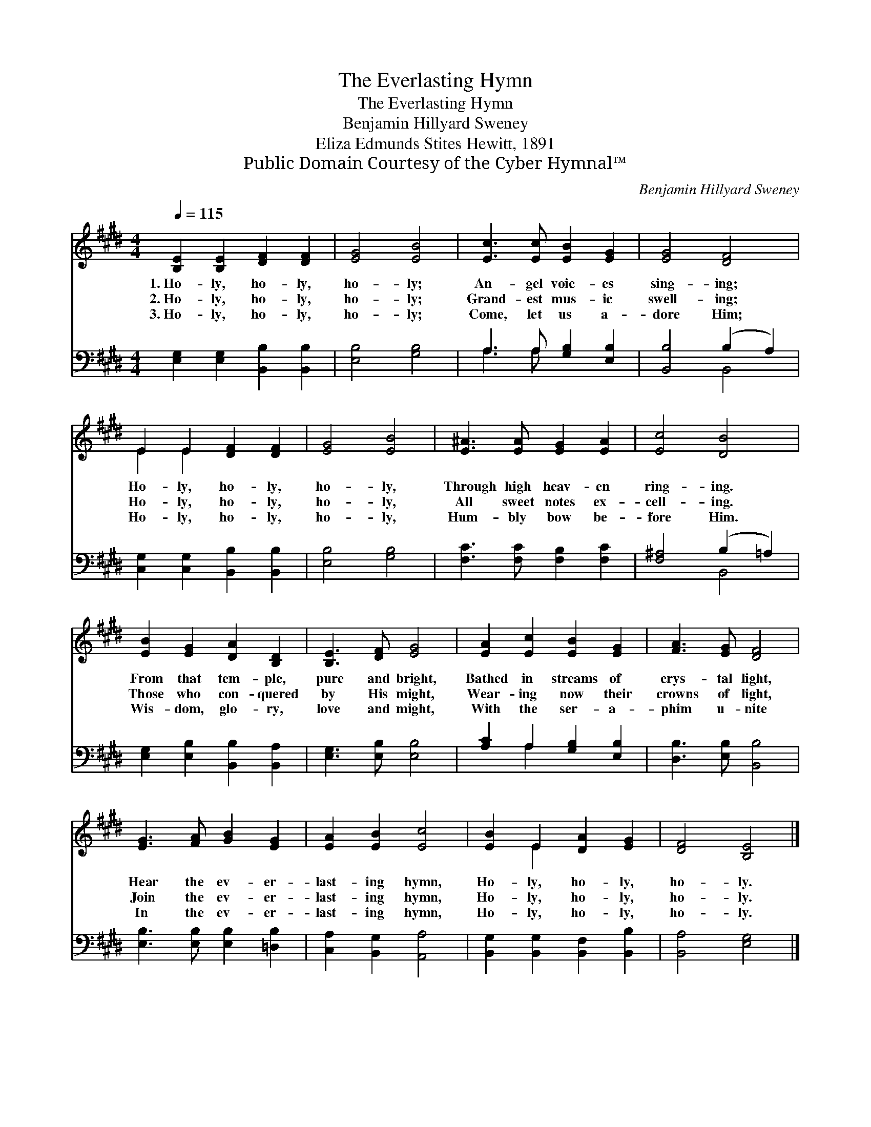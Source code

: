 X:1
T:The Everlasting Hymn
T:The Everlasting Hymn
T:Benjamin Hillyard Sweney
T:Eliza Edmunds Stites Hewitt, 1891
T:Public Domain Courtesy of the Cyber Hymnal™
C:Benjamin Hillyard Sweney
Z:Public Domain
Z:Courtesy of the Cyber Hymnal™
%%score ( 1 2 ) ( 3 4 )
L:1/8
Q:1/4=115
M:4/4
K:E
V:1 treble 
V:2 treble 
V:3 bass 
V:4 bass 
V:1
 [B,E]2 [B,E]2 [DF]2 [DF]2 | [EG]4 [EB]4 | [Ec]3 [Ec] [EB]2 [EG]2 | [EG]4 [DF]4 | %4
w: 1.~Ho- ly, ho- ly,|ho- ly;|An- gel voic- es|sing- ing;|
w: 2.~Ho- ly, ho- ly,|ho- ly;|Grand- est mus- ic|swell- ing;|
w: 3.~Ho- ly, ho- ly,|ho- ly;|Come, let us a-|dore Him;|
 E2 E2 [DF]2 [DF]2 | [EG]4 [EB]4 | [E^A]3 [EA] [EG]2 [EA]2 | [Ec]4 [DB]4 | %8
w: Ho- ly, ho- ly,|ho- ly,|Through high heav- en|ring- ing.|
w: Ho- ly, ho- ly,|ho- ly,|All sweet notes ex-|cell- ing.|
w: Ho- ly, ho- ly,|ho- ly,|Hum- bly bow be-|fore Him.|
 [EB]2 [EG]2 [DA]2 [B,D]2 | [B,E]3 [DF] [EG]4 | [EA]2 [Ec]2 [EB]2 [EG]2 | [FA]3 [EG] [DF]4 | %12
w: From that tem- ple,|pure and bright,|Bathed in streams of|crys- tal light,|
w: Those who con- quered|by His might,|Wear- ing now their|crowns of light,|
w: Wis- dom, glo- ry,|love and might,|With the ser- a-|phim u- nite|
 [EG]3 [FA] [GB]2 [EG]2 | [EA]2 [EB]2 [Ec]4 | [EB]2 E2 [DA]2 [EG]2 | [DF]4 [B,E]4 |] %16
w: Hear the ev- er-|last- ing hymn,|Ho- ly, ho- ly,|ho- ly.|
w: Join the ev- er-|last- ing hymn,|Ho- ly, ho- ly,|ho- ly.|
w: In the ev- er-|last- ing hymn,|Ho- ly, ho- ly,|ho- ly.|
V:2
 x8 | x8 | x8 | x8 | E2 E2 x4 | x8 | x8 | x8 | x8 | x8 | x8 | x8 | x8 | x8 | x2 E2 x4 | x8 |] %16
V:3
 [E,G,]2 [E,G,]2 [B,,B,]2 [B,,B,]2 | [E,B,]4 [G,B,]4 | A,3 A, [G,B,]2 [E,B,]2 | %3
 [B,,B,]4 (B,2 A,2) | [C,G,]2 [C,G,]2 [B,,B,]2 [B,,B,]2 | [E,B,]4 [G,B,]4 | %6
 [F,C]3 [F,C] [F,B,]2 [F,C]2 | [F,^A,]4 (B,2 =A,2) | [E,G,]2 [E,B,]2 [B,,B,]2 [B,,A,]2 | %9
 [E,G,]3 [E,B,] [E,B,]4 | [A,C]2 A,2 [G,B,]2 [E,B,]2 | [D,B,]3 [E,B,] [B,,B,]4 | %12
 [E,B,]3 [E,B,] [E,B,]2 [=D,B,]2 | [C,A,]2 [B,,G,]2 [A,,A,]4 | %14
 [B,,G,]2 [B,,G,]2 [B,,F,]2 [B,,B,]2 | [B,,A,]4 [E,G,]4 |] %16
V:4
 x8 | x8 | A,3 A, x4 | x4 B,,4 | x8 | x8 | x8 | x4 B,,4 | x8 | x8 | x2 A,2 x4 | x8 | x8 | x8 | x8 | %15
 x8 |] %16

